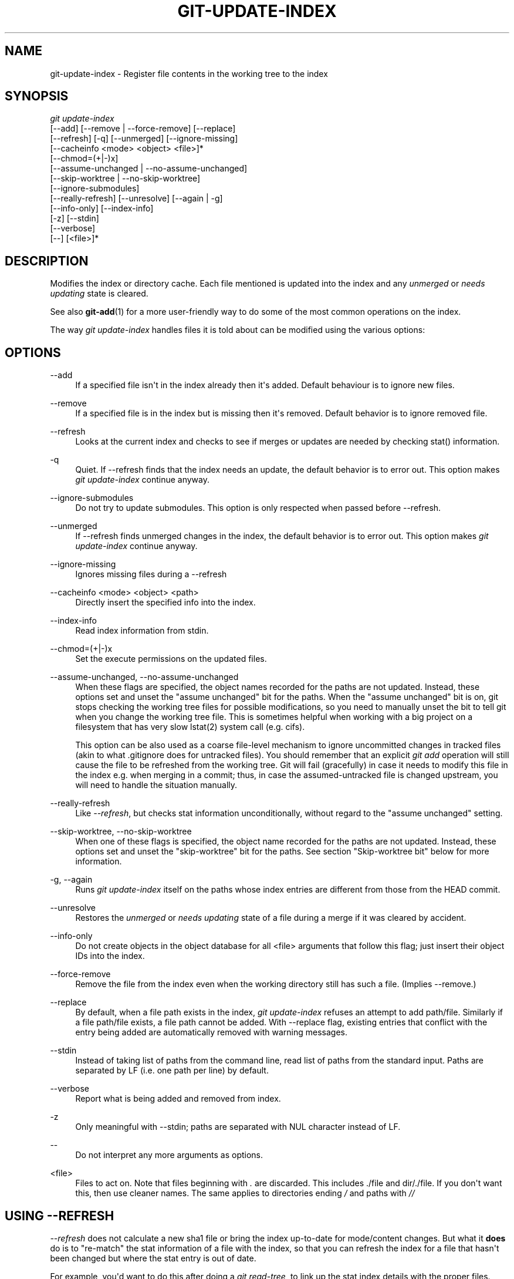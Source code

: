 '\" t
.\"     Title: git-update-index
.\"    Author: [see the "Author" section]
.\" Generator: DocBook XSL Stylesheets v1.75.2 <http://docbook.sf.net/>
.\"      Date: 01/21/2010
.\"    Manual: Git Manual
.\"    Source: Git 1.6.6.1.383.g5a9f
.\"  Language: English
.\"
.TH "GIT\-UPDATE\-INDEX" "1" "01/21/2010" "Git 1\&.6\&.6\&.1\&.383\&.g5a9" "Git Manual"
.\" -----------------------------------------------------------------
.\" * set default formatting
.\" -----------------------------------------------------------------
.\" disable hyphenation
.nh
.\" disable justification (adjust text to left margin only)
.ad l
.\" -----------------------------------------------------------------
.\" * MAIN CONTENT STARTS HERE *
.\" -----------------------------------------------------------------
.SH "NAME"
git-update-index \- Register file contents in the working tree to the index
.SH "SYNOPSIS"
.sp
.nf
\fIgit update\-index\fR
             [\-\-add] [\-\-remove | \-\-force\-remove] [\-\-replace]
             [\-\-refresh] [\-q] [\-\-unmerged] [\-\-ignore\-missing]
             [\-\-cacheinfo <mode> <object> <file>]*
             [\-\-chmod=(+|\-)x]
             [\-\-assume\-unchanged | \-\-no\-assume\-unchanged]
             [\-\-skip\-worktree | \-\-no\-skip\-worktree]
             [\-\-ignore\-submodules]
             [\-\-really\-refresh] [\-\-unresolve] [\-\-again | \-g]
             [\-\-info\-only] [\-\-index\-info]
             [\-z] [\-\-stdin]
             [\-\-verbose]
             [\-\-] [<file>]*
.fi
.sp
.SH "DESCRIPTION"
.sp
Modifies the index or directory cache\&. Each file mentioned is updated into the index and any \fIunmerged\fR or \fIneeds updating\fR state is cleared\&.
.sp
See also \fBgit-add\fR(1) for a more user\-friendly way to do some of the most common operations on the index\&.
.sp
The way \fIgit update\-index\fR handles files it is told about can be modified using the various options:
.SH "OPTIONS"
.PP
\-\-add
.RS 4
If a specified file isn\(aqt in the index already then it\(aqs added\&. Default behaviour is to ignore new files\&.
.RE
.PP
\-\-remove
.RS 4
If a specified file is in the index but is missing then it\(aqs removed\&. Default behavior is to ignore removed file\&.
.RE
.PP
\-\-refresh
.RS 4
Looks at the current index and checks to see if merges or updates are needed by checking stat() information\&.
.RE
.PP
\-q
.RS 4
Quiet\&. If \-\-refresh finds that the index needs an update, the default behavior is to error out\&. This option makes
\fIgit update\-index\fR
continue anyway\&.
.RE
.PP
\-\-ignore\-submodules
.RS 4
Do not try to update submodules\&. This option is only respected when passed before \-\-refresh\&.
.RE
.PP
\-\-unmerged
.RS 4
If \-\-refresh finds unmerged changes in the index, the default behavior is to error out\&. This option makes
\fIgit update\-index\fR
continue anyway\&.
.RE
.PP
\-\-ignore\-missing
.RS 4
Ignores missing files during a \-\-refresh
.RE
.PP
\-\-cacheinfo <mode> <object> <path>
.RS 4
Directly insert the specified info into the index\&.
.RE
.PP
\-\-index\-info
.RS 4
Read index information from stdin\&.
.RE
.PP
\-\-chmod=(+|\-)x
.RS 4
Set the execute permissions on the updated files\&.
.RE
.PP
\-\-assume\-unchanged, \-\-no\-assume\-unchanged
.RS 4
When these flags are specified, the object names recorded for the paths are not updated\&. Instead, these options set and unset the "assume unchanged" bit for the paths\&. When the "assume unchanged" bit is on, git stops checking the working tree files for possible modifications, so you need to manually unset the bit to tell git when you change the working tree file\&. This is sometimes helpful when working with a big project on a filesystem that has very slow lstat(2) system call (e\&.g\&. cifs)\&.
.sp
This option can be also used as a coarse file\-level mechanism to ignore uncommitted changes in tracked files (akin to what
\&.gitignore
does for untracked files)\&. You should remember that an explicit
\fIgit add\fR
operation will still cause the file to be refreshed from the working tree\&. Git will fail (gracefully) in case it needs to modify this file in the index e\&.g\&. when merging in a commit; thus, in case the assumed\-untracked file is changed upstream, you will need to handle the situation manually\&.
.RE
.PP
\-\-really\-refresh
.RS 4
Like
\fI\-\-refresh\fR, but checks stat information unconditionally, without regard to the "assume unchanged" setting\&.
.RE
.PP
\-\-skip\-worktree, \-\-no\-skip\-worktree
.RS 4
When one of these flags is specified, the object name recorded for the paths are not updated\&. Instead, these options set and unset the "skip\-worktree" bit for the paths\&. See section "Skip\-worktree bit" below for more information\&.
.RE
.PP
\-g, \-\-again
.RS 4
Runs
\fIgit update\-index\fR
itself on the paths whose index entries are different from those from the
HEAD
commit\&.
.RE
.PP
\-\-unresolve
.RS 4
Restores the
\fIunmerged\fR
or
\fIneeds updating\fR
state of a file during a merge if it was cleared by accident\&.
.RE
.PP
\-\-info\-only
.RS 4
Do not create objects in the object database for all <file> arguments that follow this flag; just insert their object IDs into the index\&.
.RE
.PP
\-\-force\-remove
.RS 4
Remove the file from the index even when the working directory still has such a file\&. (Implies \-\-remove\&.)
.RE
.PP
\-\-replace
.RS 4
By default, when a file
path
exists in the index,
\fIgit update\-index\fR
refuses an attempt to add
path/file\&. Similarly if a file
path/file
exists, a file
path
cannot be added\&. With \-\-replace flag, existing entries that conflict with the entry being added are automatically removed with warning messages\&.
.RE
.PP
\-\-stdin
.RS 4
Instead of taking list of paths from the command line, read list of paths from the standard input\&. Paths are separated by LF (i\&.e\&. one path per line) by default\&.
.RE
.PP
\-\-verbose
.RS 4
Report what is being added and removed from index\&.
.RE
.PP
\-z
.RS 4
Only meaningful with
\-\-stdin; paths are separated with NUL character instead of LF\&.
.RE
.PP
\-\-
.RS 4
Do not interpret any more arguments as options\&.
.RE
.PP
<file>
.RS 4
Files to act on\&. Note that files beginning with
\fI\&.\fR
are discarded\&. This includes
\&./file
and
dir/\&./file\&. If you don\(aqt want this, then use cleaner names\&. The same applies to directories ending
\fI/\fR
and paths with
\fI//\fR
.RE
.SH "USING --REFRESH"
.sp
\fI\-\-refresh\fR does not calculate a new sha1 file or bring the index up\-to\-date for mode/content changes\&. But what it \fBdoes\fR do is to "re\-match" the stat information of a file with the index, so that you can refresh the index for a file that hasn\(aqt been changed but where the stat entry is out of date\&.
.sp
For example, you\(aqd want to do this after doing a \fIgit read\-tree\fR, to link up the stat index details with the proper files\&.
.SH "USING --CACHEINFO OR --INFO-ONLY"
.sp
\fI\-\-cacheinfo\fR is used to register a file that is not in the current working directory\&. This is useful for minimum\-checkout merging\&.
.sp
To pretend you have a file with mode and sha1 at path, say:
.sp
.if n \{\
.RS 4
.\}
.nf
$ git update\-index \-\-cacheinfo mode sha1 path
.fi
.if n \{\
.RE
.\}
.sp
.sp
\fI\-\-info\-only\fR is used to register files without placing them in the object database\&. This is useful for status\-only repositories\&.
.sp
Both \fI\-\-cacheinfo\fR and \fI\-\-info\-only\fR behave similarly: the index is updated but the object database isn\(aqt\&. \fI\-\-cacheinfo\fR is useful when the object is in the database but the file isn\(aqt available locally\&. \fI\-\-info\-only\fR is useful when the file is available, but you do not wish to update the object database\&.
.SH "USING --INDEX-INFO"
.sp
\-\-index\-info is a more powerful mechanism that lets you feed multiple entry definitions from the standard input, and designed specifically for scripts\&. It can take inputs of three formats:
.sp
.RS 4
.ie n \{\
\h'-04' 1.\h'+01'\c
.\}
.el \{\
.sp -1
.IP "  1." 4.2
.\}
mode SP sha1 TAB path
.sp
The first format is what "git\-apply \-\-index\-info" reports, and used to reconstruct a partial tree that is used for phony merge base tree when falling back on 3\-way merge\&.
.RE
.sp
.RS 4
.ie n \{\
\h'-04' 2.\h'+01'\c
.\}
.el \{\
.sp -1
.IP "  2." 4.2
.\}
mode SP type SP sha1 TAB path
.sp
The second format is to stuff
\fIgit ls\-tree\fR
output into the index file\&.
.RE
.sp
.RS 4
.ie n \{\
\h'-04' 3.\h'+01'\c
.\}
.el \{\
.sp -1
.IP "  3." 4.2
.\}
mode SP sha1 SP stage TAB path
.sp
This format is to put higher order stages into the index file and matches
\fIgit ls\-files \-\-stage\fR
output\&.
.RE
.sp
To place a higher stage entry to the index, the path should first be removed by feeding a mode=0 entry for the path, and then feeding necessary input lines in the third format\&.
.sp
For example, starting with this index:
.sp
.if n \{\
.RS 4
.\}
.nf
$ git ls\-files \-s
100644 8a1218a1024a212bb3db30becd860315f9f3ac52 0       frotz
.fi
.if n \{\
.RE
.\}
.sp
.sp
you can feed the following input to \-\-index\-info:
.sp
.if n \{\
.RS 4
.\}
.nf
$ git update\-index \-\-index\-info
0 0000000000000000000000000000000000000000      frotz
100644 8a1218a1024a212bb3db30becd860315f9f3ac52 1       frotz
100755 8a1218a1024a212bb3db30becd860315f9f3ac52 2       frotz
.fi
.if n \{\
.RE
.\}
.sp
.sp
The first line of the input feeds 0 as the mode to remove the path; the SHA1 does not matter as long as it is well formatted\&. Then the second and third line feeds stage 1 and stage 2 entries for that path\&. After the above, we would end up with this:
.sp
.if n \{\
.RS 4
.\}
.nf
$ git ls\-files \-s
100644 8a1218a1024a212bb3db30becd860315f9f3ac52 1       frotz
100755 8a1218a1024a212bb3db30becd860315f9f3ac52 2       frotz
.fi
.if n \{\
.RE
.\}
.sp
.SH "USING \(lqASSUME UNCHANGED\(rq BIT"
.sp
Many operations in git depend on your filesystem to have an efficient lstat(2) implementation, so that st_mtime information for working tree files can be cheaply checked to see if the file contents have changed from the version recorded in the index file\&. Unfortunately, some filesystems have inefficient lstat(2)\&. If your filesystem is one of them, you can set "assume unchanged" bit to paths you have not changed to cause git not to do this check\&. Note that setting this bit on a path does not mean git will check the contents of the file to see if it has changed \(em it makes git to omit any checking and assume it has \fBnot\fR changed\&. When you make changes to working tree files, you have to explicitly tell git about it by dropping "assume unchanged" bit, either before or after you modify them\&.
.sp
In order to set "assume unchanged" bit, use \-\-assume\-unchanged option\&. To unset, use \-\-no\-assume\-unchanged\&.
.sp
The command looks at core\&.ignorestat configuration variable\&. When this is true, paths updated with git update\-index paths\&... and paths updated with other git commands that update both index and working tree (e\&.g\&. \fIgit apply \-\-index\fR, \fIgit checkout\-index \-u\fR, and \fIgit read\-tree \-u\fR) are automatically marked as "assume unchanged"\&. Note that "assume unchanged" bit is \fBnot\fR set if git update\-index \-\-refresh finds the working tree file matches the index (use git update\-index \-\-really\-refresh if you want to mark them as "assume unchanged")\&.
.SH "EXAMPLES"
.sp
To update and refresh only the files already checked out:
.sp
.if n \{\
.RS 4
.\}
.nf
$ git checkout\-index \-n \-f \-a && git update\-index \-\-ignore\-missing \-\-refresh
.fi
.if n \{\
.RE
.\}
.sp
.PP
On an inefficient filesystem with core\&.ignorestat set
.RS 4
.sp
.if n \{\
.RS 4
.\}
.nf
$ git update\-index \-\-really\-refresh              \fB(1)\fR
$ git update\-index \-\-no\-assume\-unchanged foo\&.c   \fB(2)\fR
$ git diff \-\-name\-only                           \fB(3)\fR
$ edit foo\&.c
$ git diff \-\-name\-only                           \fB(4)\fR
M foo\&.c
$ git update\-index foo\&.c                         \fB(5)\fR
$ git diff \-\-name\-only                           \fB(6)\fR
$ edit foo\&.c
$ git diff \-\-name\-only                           \fB(7)\fR
$ git update\-index \-\-no\-assume\-unchanged foo\&.c   \fB(8)\fR
$ git diff \-\-name\-only                           \fB(9)\fR
M foo\&.c
.fi
.if n \{\
.RE
.\}
.sp
\fB1. \fRforces lstat(2) to set "assume unchanged" bits for paths that match index\&.
.br
\fB2. \fRmark the path to be edited\&.
.br
\fB3. \fRthis does lstat(2) and finds index matches the path\&.
.br
\fB4. \fRthis does lstat(2) and finds index does
\fBnot\fR
match the path\&.
.br
\fB5. \fRregistering the new version to index sets "assume unchanged" bit\&.
.br
\fB6. \fRand it is assumed unchanged\&.
.br
\fB7. \fReven after you edit it\&.
.br
\fB8. \fRyou can tell about the change after the fact\&.
.br
\fB9. \fRnow it checks with lstat(2) and finds it has been changed\&.
.br
.RE
.SH "SKIP-WORKTREE BIT"
.sp
Skip\-worktree bit can be defined in one (long) sentence: When reading an entry, if it is marked as skip\-worktree, then Git pretends its working directory version is up to date and read the index version instead\&.
.sp
To elaborate, "reading" means checking for file existence, reading file attributes or file content\&. The working directory version may be present or absent\&. If present, its content may match against the index version or not\&. Writing is not affected by this bit, content safety is still first priority\&. Note that Git _can_ update working directory file, that is marked skip\-worktree, if it is safe to do so (i\&.e\&. working directory version matches index version)
.sp
Although this bit looks similar to assume\-unchanged bit, its goal is different from assume\-unchanged bit\(aqs\&. Skip\-worktree also takes precedence over assume\-unchanged bit when both are set\&.
.SH "CONFIGURATION"
.sp
The command honors core\&.filemode configuration variable\&. If your repository is on a filesystem whose executable bits are unreliable, this should be set to \fIfalse\fR (see \fBgit-config\fR(1))\&. This causes the command to ignore differences in file modes recorded in the index and the file mode on the filesystem if they differ only on executable bit\&. On such an unfortunate filesystem, you may need to use \fIgit update\-index \-\-chmod=\fR\&.
.sp
Quite similarly, if core\&.symlinks configuration variable is set to \fIfalse\fR (see \fBgit-config\fR(1)), symbolic links are checked out as plain files, and this command does not modify a recorded file mode from symbolic link to regular file\&.
.sp
The command looks at core\&.ignorestat configuration variable\&. See \fIUsing "assume unchanged" bit\fR section above\&.
.sp
The command also looks at core\&.trustctime configuration variable\&. It can be useful when the inode change time is regularly modified by something outside Git (file system crawlers and backup systems use ctime for marking files processed) (see \fBgit-config\fR(1))\&.
.SH "SEE ALSO"
.sp
\fBgit-config\fR(1), \fBgit-add\fR(1)
.SH "AUTHOR"
.sp
Written by Linus Torvalds <torvalds@osdl\&.org>
.SH "DOCUMENTATION"
.sp
Documentation by David Greaves, Junio C Hamano and the git\-list <git@vger\&.kernel\&.org>\&.
.SH "GIT"
.sp
Part of the \fBgit\fR(1) suite
